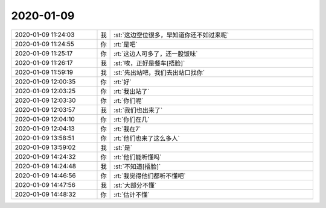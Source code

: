 2020-01-09
-------------

.. list-table::
   :widths: 25, 1, 60

   * - 2020-01-09 11:24:03
     - 我
     - :st:`这边空位很多，早知道你还不如过来呢`
   * - 2020-01-09 11:24:55
     - 你
     - :rt:`是吧`
   * - 2020-01-09 11:25:17
     - 你
     - :rt:`这边人可多了，还一股饭味`
   * - 2020-01-09 11:26:17
     - 我
     - :st:`唉，正好是餐车[捂脸]`
   * - 2020-01-09 11:59:19
     - 我
     - :st:`先出站吧，我们去出站口找你`
   * - 2020-01-09 12:00:35
     - 你
     - :rt:`好`
   * - 2020-01-09 12:03:25
     - 你
     - :rt:`我出站了`
   * - 2020-01-09 12:03:30
     - 你
     - :rt:`你们呢`
   * - 2020-01-09 12:03:57
     - 我
     - :st:`我们也出来了`
   * - 2020-01-09 12:04:10
     - 你
     - :rt:`你们在几`
   * - 2020-01-09 12:04:13
     - 你
     - :rt:`我在7`
   * - 2020-01-09 13:58:51
     - 你
     - :rt:`他们也来了这么多人`
   * - 2020-01-09 13:59:02
     - 我
     - :st:`是`
   * - 2020-01-09 14:24:32
     - 你
     - :rt:`他们能听懂吗`
   * - 2020-01-09 14:24:48
     - 我
     - :st:`不知道[捂脸]`
   * - 2020-01-09 14:46:56
     - 你
     - :rt:`我觉得他们都听不懂吧`
   * - 2020-01-09 14:47:56
     - 我
     - :st:`大部分不懂`
   * - 2020-01-09 14:48:32
     - 你
     - :rt:`估计不懂`